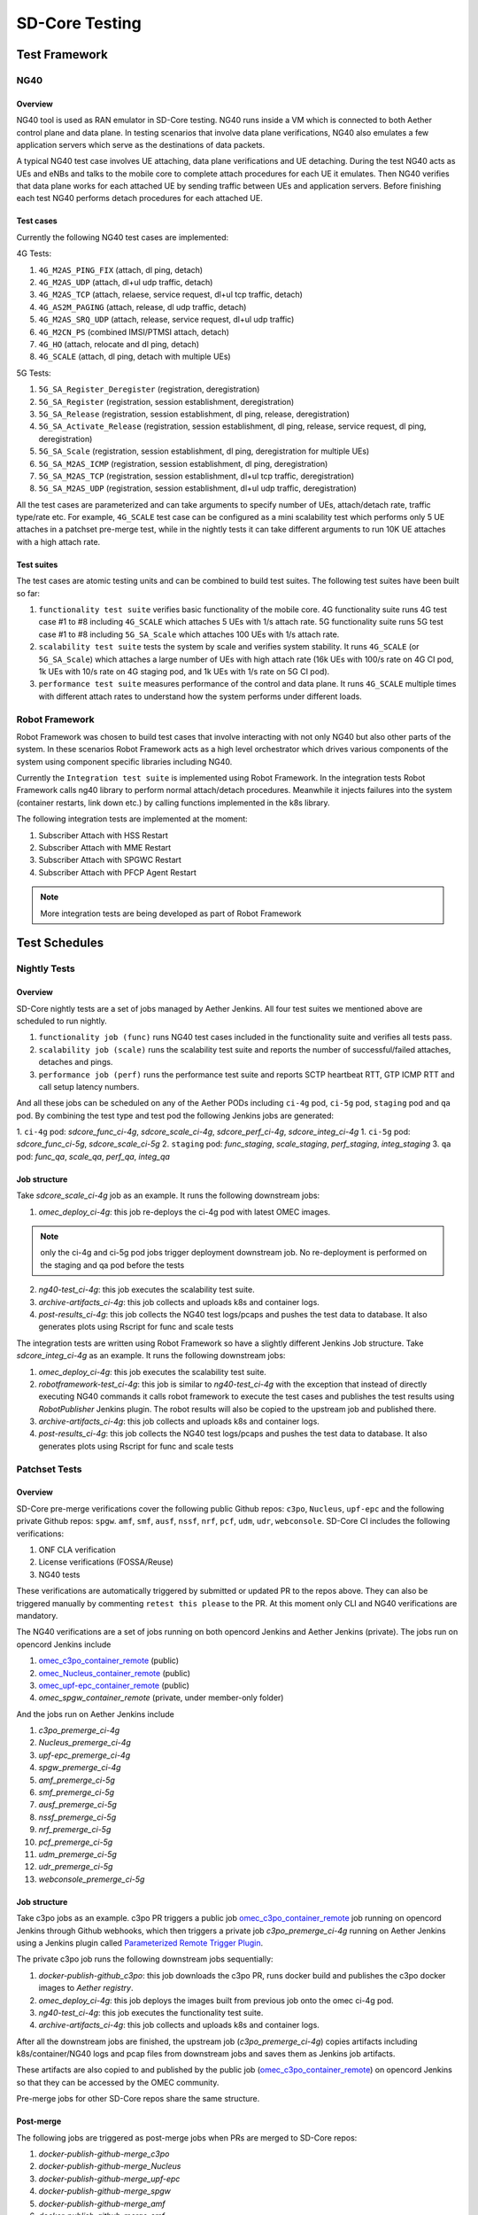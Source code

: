 ..
   SPDX-FileCopyrightText: © 2021 Open Networking Foundation <support@opennetworking.org>
   SPDX-License-Identifier: Apache-2.0

SD-Core Testing
===============

Test Framework
--------------

NG40
~~~~

Overview
^^^^^^^^

NG40 tool is used as RAN emulator in SD-Core testing. NG40 runs inside a VM
which is connected to both Aether control plane and data plane. In testing
scenarios that involve data plane verifications, NG40 also emulates a few
application servers which serve as the destinations of data packets.

A typical NG40 test case involves UE attaching, data plane verifications and
UE detaching. During the test NG40 acts as UEs and eNBs and talks to the
mobile core to complete attach procedures for each UE it emulates. Then NG40
verifies that data plane works for each attached UE by sending traffic between
UEs and application servers. Before finishing each test NG40 performs detach
procedures for each attached UE.

Test cases
^^^^^^^^^^

Currently the following NG40 test cases are implemented:

4G Tests:

1. ``4G_M2AS_PING_FIX`` (attach, dl ping, detach)
2. ``4G_M2AS_UDP`` (attach, dl+ul udp traffic, detach)
3. ``4G_M2AS_TCP`` (attach, relaese, service request, dl+ul tcp traffic, detach)
4. ``4G_AS2M_PAGING`` (attach, release, dl udp traffic, detach)
5. ``4G_M2AS_SRQ_UDP`` (attach, release, service request, dl+ul udp traffic)
6. ``4G_M2CN_PS`` (combined IMSI/PTMSI attach, detach)
7. ``4G_HO`` (attach, relocate and dl ping, detach)
8. ``4G_SCALE`` (attach, dl ping, detach with multiple UEs)

5G Tests:

1. ``5G_SA_Register_Deregister`` (registration, deregistration)
2. ``5G_SA_Register`` (registration, session establishment, deregistration)
3. ``5G_SA_Release`` (registration, session establishment, dl ping, release, deregistration)
4. ``5G_SA_Activate_Release`` (registration, session establishment, dl ping, release, service request,
   dl ping, deregistration)
5. ``5G_SA_Scale`` (registration, session establishment, dl ping, deregistration for multiple UEs)
6. ``5G_SA_M2AS_ICMP`` (registration, session establishment, dl ping, deregistration)
7. ``5G_SA_M2AS_TCP`` (registration, session establishment, dl+ul tcp traffic, deregistration)
8. ``5G_SA_M2AS_UDP`` (registration, session establishment, dl+ul udp traffic, deregistration)

All the test cases are parameterized and can take arguments to specify number
of UEs, attach/detach rate, traffic type/rate etc. For example, ``4G_SCALE``
test case can be configured as a mini scalability test which performs only 5
UE attaches in a patchset pre-merge test, while in the nightly tests it can
take different arguments to run 10K UE attaches with a high attach rate.

Test suites
^^^^^^^^^^^

The test cases are atomic testing units and can be combined to build test
suites. The following test suites have been built so far:

1. ``functionality test suite`` verifies basic functionality of the
   mobile core. 4G functionality suite runs 4G test case #1 to #8 including
   ``4G_SCALE`` which attaches 5 UEs with 1/s attach rate. 5G functionality
   suite runs 5G test case #1 to #8 including ``5G_SA_Scale`` which attaches
   100 UEs with 1/s attach rate.
2. ``scalability test suite`` tests the system by scale and verifies
   system stability. It runs ``4G_SCALE`` (or ``5G_SA_Scale``) which attaches
   a large number of UEs with high attach rate (16k UEs with 100/s rate on 4G
   CI pod, 1k UEs with 10/s rate on 4G staging pod, and 1k UEs with 1/s rate
   on 5G CI pod).
3. ``performance test suite`` measures performance of the control and
   data plane. It runs ``4G_SCALE`` multiple times with different attach rates
   to understand how the system performs under different loads.

Robot Framework
~~~~~~~~~~~~~~~

Robot Framework was chosen to build test cases that involve interacting with
not only NG40 but also other parts of the system. In these scenarios Robot
Framework acts as a high level orchestrator which drives various components
of the system using component specific libraries including NG40.

Currently the ``Integration test suite`` is implemented using Robot
Framework. In the integration tests Robot Framework calls ng40 library to
perform normal attach/detach procedures. Meanwhile it injects failures into
the system (container restarts, link down etc.) by calling functions
implemented in the k8s library.

The following integration tests are implemented at the moment:

1. Subscriber Attach with HSS Restart
2. Subscriber Attach with MME Restart
3. Subscriber Attach with SPGWC Restart
4. Subscriber Attach with PFCP Agent Restart

.. Note::
  More integration tests are being developed as part of Robot Framework

Test Schedules
--------------

Nightly Tests
~~~~~~~~~~~~~

Overview
^^^^^^^^

SD-Core nightly tests are a set of jobs managed by Aether Jenkins.
All four test suites we mentioned above are scheduled to run nightly.

1. ``functionality job (func)`` runs NG40 test cases included in the
   functionality suite and verifies all tests pass.
2. ``scalability job (scale)`` runs the scalability test suite and reports
   the number of successful/failed attaches, detaches and pings.
3. ``performance job (perf)`` runs the performance test suite and reports
   SCTP heartbeat RTT, GTP ICMP RTT and call setup latency numbers.

And all these jobs can be scheduled on any of the Aether PODs including
``ci-4g`` pod, ``ci-5g`` pod, ``staging`` pod and ``qa`` pod. By combining
the test type and test pod the following Jenkins jobs are generated:

1. ``ci-4g`` pod: `sdcore_func_ci-4g`, `sdcore_scale_ci-4g`, `sdcore_perf_ci-4g`, `sdcore_integ_ci-4g`
1. ``ci-5g`` pod: `sdcore_func_ci-5g`, `sdcore_scale_ci-5g`
2. ``staging`` pod: `func_staging`, `scale_staging`, `perf_staging`, `integ_staging`
3. ``qa`` pod: `func_qa`, `scale_qa`, `perf_qa`, `integ_qa`

Job structure
^^^^^^^^^^^^^

Take `sdcore_scale_ci-4g` job as an example. It runs the following downstream jobs:

1. `omec_deploy_ci-4g`: this job re-deploys the ci-4g pod with latest OMEC images.

.. Note::
  only the ci-4g and ci-5g pod jobs trigger deployment downstream job. No
  re-deployment is performed on the staging and qa pod before the tests

2. `ng40-test_ci-4g`: this job executes the scalability test suite.
3. `archive-artifacts_ci-4g`: this job collects and uploads k8s and container logs.
4. `post-results_ci-4g`: this job collects the NG40 test logs/pcaps and pushes the
   test data to database. It also generates plots using Rscript for func and
   scale tests

The integration tests are written using Robot Framework so have a slightly
different Jenkins Job structure. Take `sdcore_integ_ci-4g` as an example. It runs the
following downstream jobs:

1. `omec_deploy_ci-4g`: this job executes the scalability test suite.
2. `robotframework-test_ci-4g`: this job is similar to `ng40-test_ci-4g` with the
   exception that instead of directly executing NG40 commands it calls robot
   framework to execute the test cases and publishes the test results using
   `RobotPublisher` Jenkins plugin. The robot results will also be copied to
   the upstream job and published there.
3. `archive-artifacts_ci-4g`: this job collects and uploads k8s and container logs.
4. `post-results_ci-4g`: this job collects the NG40 test logs/pcaps and pushes the
   test data to database. It also generates plots using Rscript for func and
   scale tests

Patchset Tests
~~~~~~~~~~~~~~

Overview
^^^^^^^^

SD-Core pre-merge verifications cover the following public Github repos: ``c3po``,
``Nucleus``, ``upf-epc`` and the following private Github repos: ``spgw``. ``amf``,
``smf``, ``ausf``, ``nssf``, ``nrf``, ``pcf``, ``udm``, ``udr``, ``webconsole``.
SD-Core CI includes the following verifications:

1. ONF CLA verification
2. License verifications (FOSSA/Reuse)
3. NG40 tests

These verifications are automatically triggered by submitted or updated PR to
the repos above. They can also be triggered manually by commenting ``retest
this please`` to the PR. At this moment only CLI and NG40 verifications are
mandatory.

The NG40 verifications are a set of jobs running on both opencord Jenkins and
Aether Jenkins (private). The jobs run on opencord Jenkins include

1. `omec_c3po_container_remote <https://jenkins.opencord.org/job/omec_c3po_container_remote/>`_ (public)
2. `omec_Nucleus_container_remote <https://jenkins.opencord.org/job/omec_Nucleus_container_remote/>`_ (public)
3. `omec_upf-epc_container_remote <https://jenkins.opencord.org/job/omec_upf-epc_container_remote/>`_ (public)
4. `omec_spgw_container_remote` (private, under member-only folder)

And the jobs run on Aether Jenkins include

1. `c3po_premerge_ci-4g`
2. `Nucleus_premerge_ci-4g`
3. `upf-epc_premerge_ci-4g`
4. `spgw_premerge_ci-4g`
5. `amf_premerge_ci-5g`
6. `smf_premerge_ci-5g`
7. `ausf_premerge_ci-5g`
8. `nssf_premerge_ci-5g`
9. `nrf_premerge_ci-5g`
10. `pcf_premerge_ci-5g`
11. `udm_premerge_ci-5g`
12. `udr_premerge_ci-5g`
13. `webconsole_premerge_ci-5g`

Job structure
^^^^^^^^^^^^^

Take c3po jobs as an example. c3po PR triggers a public job `omec_c3po_container_remote <https://jenkins.opencord.org/job/omec_c3po_container_remote/>`__
job running on opencord Jenkins through Github webhooks,
which then triggers a private job `c3po_premerge_ci-4g` running on Aether Jenkins
using a Jenkins plugin called `Parameterized Remote Trigger Plugin <https://www.jenkins.io/doc/pipeline/steps/Parameterized-Remote-Trigger/>`__.

The private c3po job runs the following downstream jobs sequentially:

1. `docker-publish-github_c3po`: this job downloads the c3po PR, runs docker
   build and publishes the c3po docker images to `Aether registry`.
2. `omec_deploy_ci-4g`: this job deploys the images built from previous job onto
   the omec ci-4g pod.
3. `ng40-test_ci-4g`: this job executes the functionality test suite.
4. `archive-artifacts_ci-4g`: this job collects and uploads k8s and container logs.

After all the downstream jobs are finished, the upstream job (`c3po_premerge_ci-4g`)
copies artifacts including k8s/container/NG40 logs and pcap files from
downstream jobs and saves them as Jenkins job artifacts.

These artifacts are also copied to and published by the public job
(`omec_c3po_container_remote <https://jenkins.opencord.org/job/omec_c3po_container_remote/>`__)
on opencord Jenkins so that they can be accessed by the OMEC community.

Pre-merge jobs for other SD-Core repos share the same structure.

Post-merge
^^^^^^^^^^

The following jobs are triggered as post-merge jobs when PRs are merged to
SD-Core repos:

1. `docker-publish-github-merge_c3po`
2. `docker-publish-github-merge_Nucleus`
3. `docker-publish-github-merge_upf-epc`
4. `docker-publish-github-merge_spgw`
5. `docker-publish-github-merge_amf`
6. `docker-publish-github-merge_smf`
7. `docker-publish-github-merge_ausf`
8. `docker-publish-github-merge_nssf`
9. `docker-publish-github-merge_nrf`
10. `docker-publish-github-merge_pcf`
11. `docker-publish-github-merge_udm`
12. `docker-publish-github-merge_udr`
13. `docker-publish-github-merge_webconsole`

Again take the c3po job as an example. The post-merge job (`docker-publish-github-merge_c3po`)
runs the following downstream jobs sequentially:

1. `docker-publish-github_c3po`: this is the same job as the one in pre-merge
   section. It checks out the latest c3po code, runs docker build and
   publishes the c3po docker images to `docker hub <https://hub.docker.com/u/omecproject>`__.

.. Note::
  the images for private repos are published to Aether registry instead of docker hub

2. `c3po_postrelease`: this job submits a patchset to aether-pod-configs repo
   for updating the CD pipeline with images published in the job above.

Post-merge jobs for other SD-Core repos share the same structure.
